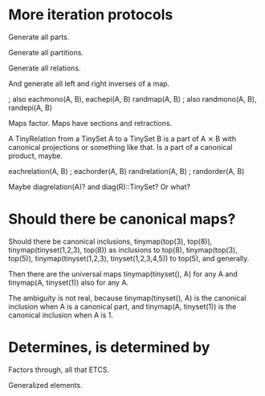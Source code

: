 * More iteration protocols

Generate all parts.

Generate all partitions.

Generate all relations.

And generate all left and right inverses of a map.

              ; also eachmono(A, B), eachepi(A, B)
randmap(A, B) ; also randmono(A, B), randepi(A, B)

Maps factor. Maps have sections and retractions.

A TinyRelation from a TinySet A to a TinySet B is a part of A ⨯ B with
canonical projections or something like that. Is a part of a canonical
product, maybe.

eachrelation(A, B) ; eachorder(A, B)
randrelation(A, B) ; randorder(A, B)

Maybe diagrelation(A)? and diag(R)::TinySet? Or what?

* Should there be canonical maps?

Should there be canonical inclusions, tinymap(top(3), top(8)),
tinymap(tinyset(1,2,3), top(8)) as inclusions to top(8),
tinymap(top(3), top(5)), tinymap(tinyset(1,2,3), tinyset(1,2,3,4,5))
to top(5), and generally.

Then there are the universal maps tinymap(tinyset(), A) for any A and
tinymap(A, tinyset(1)) also for any A.

The ambiguity is not real, because tinymap(tinyset(), A) is the
canonical inclusion when A is a canonical part, and tinymap(A,
tinyset(1)) is the canonical inclusion when A is 1.

* Determines, is determined by

Factors through, all that ETCS.

Generalized elements.
